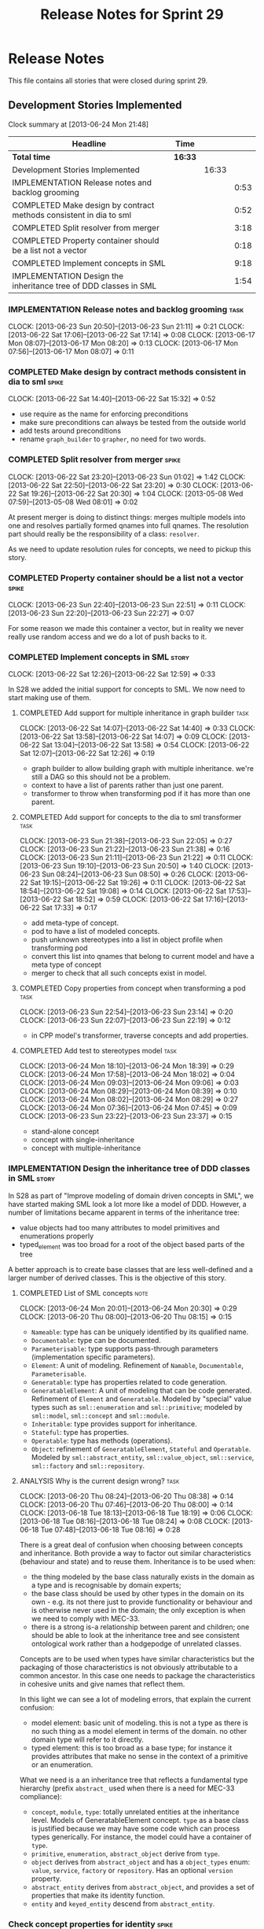 #+title: Release Notes for Sprint 29
#+options: date:nil toc:nil author:nil num:nil
#+todo: ANALYSIS IMPLEMENTATION TESTING | COMPLETED CANCELLED
#+tags: story(s) epic(e) task(t) note(n) spike(p)

* Release Notes

This file contains all stories that were closed during sprint 29.

** Development Stories Implemented

#+begin: clocktable :maxlevel 3 :scope subtree
Clock summary at [2013-06-24 Mon 21:48]

| Headline                                                           | Time    |       |      |
|--------------------------------------------------------------------+---------+-------+------|
| *Total time*                                                       | *16:33* |       |      |
|--------------------------------------------------------------------+---------+-------+------|
| Development Stories Implemented                                    |         | 16:33 |      |
| IMPLEMENTATION Release notes and backlog grooming                  |         |       | 0:53 |
| COMPLETED Make design by contract methods consistent in dia to sml |         |       | 0:52 |
| COMPLETED Split resolver from merger                               |         |       | 3:18 |
| COMPLETED Property container should be a list not a vector         |         |       | 0:18 |
| COMPLETED Implement concepts in SML                                |         |       | 9:18 |
| IMPLEMENTATION Design the inheritance tree of DDD classes in SML   |         |       | 1:54 |
#+end:

*** IMPLEMENTATION Release notes and backlog grooming                  :task:
    CLOCK: [2013-06-23 Sun 20:50]--[2013-06-23 Sun 21:11] =>  0:21
    CLOCK: [2013-06-22 Sat 17:06]--[2013-06-22 Sat 17:14] =>  0:08
    CLOCK: [2013-06-17 Mon 08:07]--[2013-06-17 Mon 08:20] =>  0:13
    CLOCK: [2013-06-17 Mon 07:56]--[2013-06-17 Mon 08:07] =>  0:11

*** COMPLETED Make design by contract methods consistent in dia to sml :spike:
    CLOSED: [2013-06-22 Sat 17:11]
    CLOCK: [2013-06-22 Sat 14:40]--[2013-06-22 Sat 15:32] =>  0:52

- use require as the name for enforcing preconditions
- make sure preconditions can always be tested from the outside world
- add tests around preconditions
- rename =graph_builder= to =grapher=, no need for two words.

*** COMPLETED Split resolver from merger                              :spike:
    CLOSED: [2013-06-23 Sun 01:02]
    CLOCK: [2013-06-22 Sat 23:20]--[2013-06-23 Sun 01:02] =>  1:42
    CLOCK: [2013-06-22 Sat 22:50]--[2013-06-22 Sat 23:20] =>  0:30
    CLOCK: [2013-06-22 Sat 19:26]--[2013-06-22 Sat 20:30] =>  1:04
    CLOCK: [2013-05-08 Wed 07:59]--[2013-05-08 Wed 08:01] =>  0:02

At present merger is doing to distinct things: merges multiple models
into one and resolves partially formed qnames into full qnames. The
resolution part should really be the responsibility of a
class: =resolver=.

As we need to update resolution rules for concepts, we need to pickup
this story.

*** COMPLETED Property container should be a list not a vector        :spike:
    CLOSED: [2013-06-23 Sun 22:51]
    CLOCK: [2013-06-23 Sun 22:40]--[2013-06-23 Sun 22:51] =>  0:11
    CLOCK: [2013-06-23 Sun 22:20]--[2013-06-23 Sun 22:27] =>  0:07

For some reason we made this container a vector, but in reality we
never really use random access and we do a lot of push backs to it.

*** COMPLETED Implement concepts in SML                               :story:
    CLOSED: [2013-06-24 Mon 18:39]
     CLOCK: [2013-06-22 Sat 12:26]--[2013-06-22 Sat 12:59] =>  0:33

In S28 we added the initial support for concepts to SML. We now need
to start making use of them.

**** COMPLETED Add support for multiple inheritance in graph builder   :task:
     CLOSED: [2013-06-22 Sat 13:58]
     CLOCK: [2013-06-22 Sat 14:07]--[2013-06-22 Sat 14:40] =>  0:33
     CLOCK: [2013-06-22 Sat 13:58]--[2013-06-22 Sat 14:07] =>  0:09
     CLOCK: [2013-06-22 Sat 13:04]--[2013-06-22 Sat 13:58] =>  0:54
     CLOCK: [2013-06-22 Sat 12:07]--[2013-06-22 Sat 12:26] =>  0:19

- graph builder to allow building graph with multiple
  inheritance. we're still a DAG so this should not be a problem.
- context to have a list of parents rather than just one parent.
- transformer to throw when transforming pod if it has more than one
  parent.

**** COMPLETED Add support for concepts to the dia to sml transformer  :task:
     CLOSED: [2013-06-23 Sun 22:05]
     CLOCK: [2013-06-23 Sun 21:38]--[2013-06-23 Sun 22:05] =>  0:27
     CLOCK: [2013-06-23 Sun 21:22]--[2013-06-23 Sun 21:38] =>  0:16
     CLOCK: [2013-06-23 Sun 21:11]--[2013-06-23 Sun 21:22] =>  0:11
     CLOCK: [2013-06-23 Sun 19:10]--[2013-06-23 Sun 20:50] =>  1:40
     CLOCK: [2013-06-23 Sun 08:24]--[2013-06-23 Sun 08:50] =>  0:26
     CLOCK: [2013-06-22 Sat 19:15]--[2013-06-22 Sat 19:26] =>  0:11
     CLOCK: [2013-06-22 Sat 18:54]--[2013-06-22 Sat 19:08] =>  0:14
     CLOCK: [2013-06-22 Sat 17:53]--[2013-06-22 Sat 18:52] =>  0:59
     CLOCK: [2013-06-22 Sat 17:16]--[2013-06-22 Sat 17:33] =>  0:17

- add meta-type of concept.
- pod to have a list of modeled concepts.
- push unknown stereotypes into a list in object profile
  when transforming pod
- convert this list into qnames that belong to current model and have
  a meta type of concept
- merger to check that all such concepts exist in model.

**** COMPLETED Copy properties from concept when transforming a pod    :task:
     CLOSED: [2013-06-23 Sun 23:14]
     CLOCK: [2013-06-23 Sun 22:54]--[2013-06-23 Sun 23:14] =>  0:20
     CLOCK: [2013-06-23 Sun 22:07]--[2013-06-23 Sun 22:19] =>  0:12

- in CPP model's transformer, traverse concepts and add properties.

**** COMPLETED Add test to stereotypes model                           :task:
     CLOSED: [2013-06-24 Mon 18:39]
     CLOCK: [2013-06-24 Mon 18:10]--[2013-06-24 Mon 18:39] =>  0:29
     CLOCK: [2013-06-24 Mon 17:58]--[2013-06-24 Mon 18:02] =>  0:04
     CLOCK: [2013-06-24 Mon 09:03]--[2013-06-24 Mon 09:06] =>  0:03
     CLOCK: [2013-06-24 Mon 08:29]--[2013-06-24 Mon 08:39] =>  0:10
     CLOCK: [2013-06-24 Mon 08:02]--[2013-06-24 Mon 08:29] =>  0:27
     CLOCK: [2013-06-24 Mon 07:36]--[2013-06-24 Mon 07:45] =>  0:09
     CLOCK: [2013-06-23 Sun 23:22]--[2013-06-23 Sun 23:37] =>  0:15

- stand-alone concept
- concept with single-inheritance
- concept with multiple-inheritance

*** IMPLEMENTATION Design the inheritance tree of DDD classes in SML  :story:

In S28 as part of "Improve modeling of domain driven concepts in SML",
we have started making SML look a lot more like a model of
DDD. However, a number of limitations became apparent in terms of the
inheritance tree:

- value objects had too many attributes to model primitives and
  enumerations properly
- typed_element was too broad for a root of the object based parts of
  the tree

A better approach is to create base classes that are less well-defined
and a larger number of derived classes. This is the objective of this
story.

**** COMPLETED List of SML concepts                                    :note:
     CLOSED: [2013-06-20 Thu 08:08]
     CLOCK: [2013-06-24 Mon 20:01]--[2013-06-24 Mon 20:30] =>  0:29
     CLOCK: [2013-06-20 Thu 08:00]--[2013-06-20 Thu 08:15] =>  0:15

- =Nameable=: type has can be uniquely identified by its qualified name.
- =Documentable=: type can be documented.
- =Parameterisable=: type supports pass-through parameters
  (implementation specific parameters).
- =Element=: A unit of modeling. Refinement of =Namable=,
  =Documentable=, =Parameterisable=.
- =Generatable=: type has properties related to code generation.
- =GeneratableElement=: A unit of modeling that can be code
  generated. Refinement of =Element= and =Generatable=. Modeled by
  "special" value types such as =sml::enumeration= and
  =sml::primitive=; modeled by =sml::model=, =sml::concept= and
  =sml::module=.
- =Inheritable=: type provides support for inheritance.
- =Stateful=: type has properties.
- =Operatable=: type has methods (operations).
- =Object=: refinement of =GeneratableElement=, =Stateful= and
  =Operatable=. Modeled by =sml::abstract_entity=, =sml::value_object=,
  =sml::service=, =sml::factory= and =sml::repository=.

**** ANALYSIS Why is the current design wrong?                         :task:
     CLOCK: [2013-06-20 Thu 08:24]--[2013-06-20 Thu 08:38] =>  0:14
     CLOCK: [2013-06-20 Thu 07:46]--[2013-06-20 Thu 08:00] =>  0:14
     CLOCK: [2013-06-18 Tue 18:13]--[2013-06-18 Tue 18:19] =>  0:06
     CLOCK: [2013-06-18 Tue 08:16]--[2013-06-18 Tue 08:24] =>  0:08
     CLOCK: [2013-06-18 Tue 07:48]--[2013-06-18 Tue 08:16] =>  0:28

There is a great deal of confusion when choosing between concepts and
inheritance. Both provide a way to factor out similar characteristics
(behaviour and state) and to reuse them. Inheritance is to be used
when:

- the thing modeled by the base class naturally exists in the domain
  as a type and is recognisable by domain experts;
- the base class should be used by other types in the domain on its
  own - e.g. its not there just to provide functionality or behaviour
  and is otherwise never used in the domain; the only exception is
  when we need to comply with MEC-33.
- there is a strong is-a relationship between parent and children; one
  should be able to look at the inheritance tree and see consistent
  ontological work rather than a hodgepodge of unrelated classes.

Concepts are to be used when types have similar characteristics but
the packaging of those characteristics is not obviously attributable
to a common ancestor. In this case one needs to package the
characteristics in cohesive units and give names that reflect
them.

In this light we can see a lot of modeling errors, that explain the
current confusion:

- model element: basic unit of modeling. this is not a type as there
  is no such thing as a model element in terms of the domain. no other
  domain type will refer to it directly.
- typed element: this is too broad as a base type; for instance it
  provides attributes that make no sense in the context of a primitive
  or an enumeration.

What we need is a an inheritance tree that reflects a fundamental type
hierarchy (prefix =abstract_= used when there is a need for MEC-33
compliance):

- =concept=, =module=, =type=: totally unrelated entities at the
  inheritance level. Models of GeneratableElement concept. =type= as a
  base class is justified because we may have some code which can
  process types generically. For instance, the model could have a
  container of =type=.
- =primitive=, =enumeration=, =abstract_object= derive from =type=.
- =object= derives from =abstract_object= and has a =object_types=
  enum: =value=, =service=, =factory= or =repository=. Has an optional
  =version= property.
- =abstract_entity= derives from =abstract_object=, and provides a set
  of properties that make its identity function.
- =entity= and =keyed_entity= descend from =abstract_entity=.

*** Check concept properties for identity                             :spike:

When we added concepts we didn't had a link to the processing of
identity attributes. This means that if we get a property via modeling
a concept it is not processed.

*** Model name should be a qname                                      :story:

We already have most of the qname properties in the model anyway, so
might as well just use a qname.

*** Add content to the introduction in manual                         :story:
*** Update SML to make use of concepts                                :story:

In S28 as part of "Break down SML into concepts at the design level"
we have defined all of the main concepts that SML types should be
using. Attempt to make use of these to simplify the model.

**** Convert pods into entities, values or services                   :story:

*** Rename implementation specific parameters                         :story:

These should really be called back end specific parameters at the SML
level. At the dia level, if a parameter is passed in which has a
representation at the SML level it should simply be converted to this
representation instead of being added to the KVP.

Actually, these are more like generic parameters:

- at the dia level they are used to fill in gaps in dia (e.g. packages
  and diagrams do not have comments)
- at the SML level, they are used to add information which does not
  make sense for it to be in dia: is property key.
- at the backend level, they are used to provide information which
  does not make sense to live in SML: for example the ODB parameters.

Also, when the string table support has been added, we need to create
a string table with all valid values for the parameter keys.

Name choices:

- opaque parameters
- untyped parameters

*** Rename nested qname to composite qname                            :story:

We should just follow the composite pattern in the naming.

*** Visitor as an injected system type                                :story:

The current implementation of visitor relies on creating a view model
without a corresponding type. In reality we should do as we did for
keys and create a category type of visitor. This is really a SML
concept, not a backend specific concept.

*** Use explicit casting for versioned to unversioned conversions     :story:

Continuing from previous iteration, see description in Sprint 26.

*** Add =extract_key= function                                        :story:

Continuing from previous iteration, see description in Sprint 26.

*** Consider not creating unversioned keys for single property        :story:

If a key is made up of a single property, its a bit nonsensical to
create an unversioned key. We should only generate the versioned
key. However, it does make life easier. Wait for real world use cases
to decide.

*** Injection framework

We need a more generic way of handling system types injection into
models. This is because there is a number of things that can be
derived from the existing model types:

- keys
- diff support
- reflection
- cache code
- etc.

So we need to:

- make injector a composite of injectors that do the real work such as
  =key_injector=. internally =injector= just delegates the work to
  these classes.
- injector decides which internal injectors to use based on options
  passed in.
- in the IoC spirit, we should probably create a =injector_interface=.

** Deprecated Development Stories
